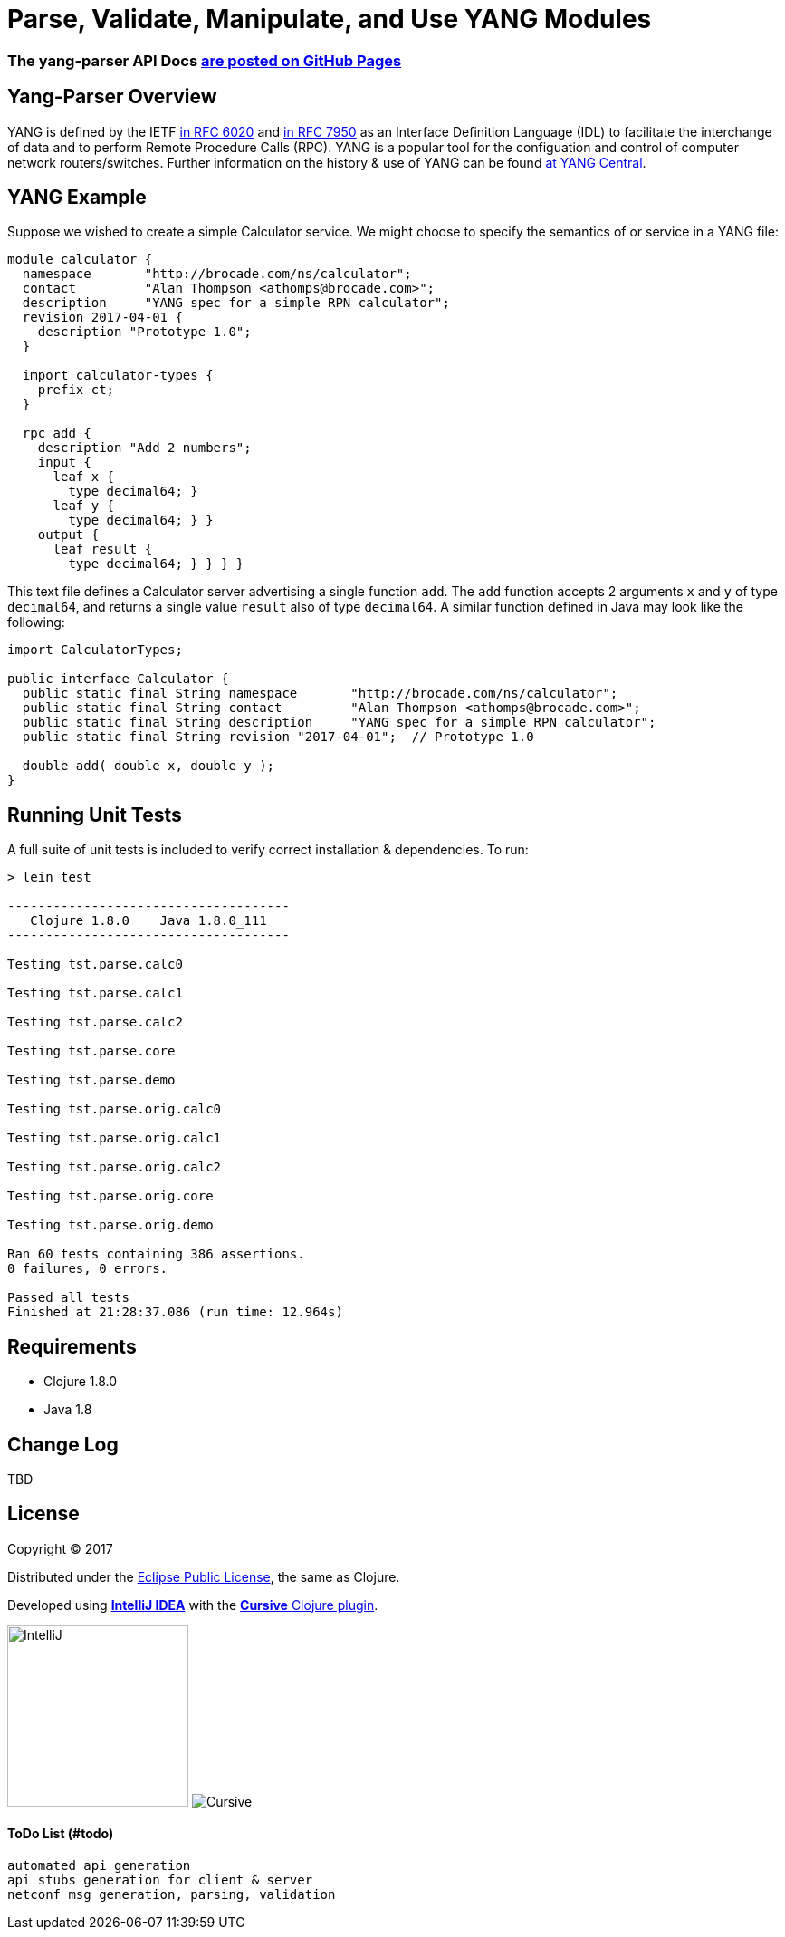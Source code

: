 
= Parse, Validate, Manipulate, and Use YANG Modules

=== The yang-parser API Docs link:http://cloojure.github.io/doc/tupelo[are posted on GitHub Pages]

== Yang-Parser Overview

YANG is defined by the IETF link:https://tools.ietf.org/html/rfc6020[in RFC 6020] and
link:https://tools.ietf.org/html/rfc7950[in RFC 7950] as an Interface Definition Language (IDL) 
to facilitate the interchange of data and to perform Remote Procedure Calls (RPC). YANG is a popular 
tool for the configuation and control of computer network routers/switches.  Further information on 
the history & use of YANG can be found link:http://www.yang-central.org[at YANG Central].

== YANG Example

Suppose we wished to create a simple Calculator service. We might choose to specify the semantics of
or service in a YANG file:


[source,yang]
----
module calculator {
  namespace       "http://brocade.com/ns/calculator";
  contact         "Alan Thompson <athomps@brocade.com>";
  description     "YANG spec for a simple RPN calculator";
  revision 2017-04-01 {
    description "Prototype 1.0";
  }

  import calculator-types {
    prefix ct;
  }

  rpc add {
    description "Add 2 numbers";
    input {
      leaf x { 
        type decimal64; }
      leaf y { 
        type decimal64; } }
    output {
      leaf result { 
        type decimal64; } } } }
----

This text file defines a Calculator server advertising a single function `add`. The `add` function
accepts 2 arguments `x` and `y` of type `decimal64`, and returns a single value `result` also of
type `decimal64`.  A similar function defined in Java may look like the following:

[source,java]
----
import CalculatorTypes;

public interface Calculator {
  public static final String namespace       "http://brocade.com/ns/calculator";
  public static final String contact         "Alan Thompson <athomps@brocade.com>";
  public static final String description     "YANG spec for a simple RPN calculator";
  public static final String revision "2017-04-01";  // Prototype 1.0

  double add( double x, double y );
}
----


== Running Unit Tests

A full suite of unit tests is included to verify correct installation & dependencies.  To run:

[source,bash]
----
> lein test

-------------------------------------
   Clojure 1.8.0    Java 1.8.0_111
-------------------------------------

Testing tst.parse.calc0

Testing tst.parse.calc1

Testing tst.parse.calc2

Testing tst.parse.core

Testing tst.parse.demo

Testing tst.parse.orig.calc0

Testing tst.parse.orig.calc1

Testing tst.parse.orig.calc2

Testing tst.parse.orig.core

Testing tst.parse.orig.demo

Ran 60 tests containing 386 assertions.
0 failures, 0 errors.

Passed all tests
Finished at 21:28:37.086 (run time: 12.964s)
----


== Requirements

 - Clojure 1.8.0
 - Java 1.8

== Change Log

TBD

== License

Copyright © 2017

Distributed under the link:https://www.eclipse.org/legal/epl-v10.html[Eclipse Public License], the same as Clojure.

Developed using link:https://www.jetbrains.com/idea/[*IntelliJ IDEA*] 
with the link:https://cursive-ide.com/[*Cursive* Clojure plugin].

image:resources/intellij-idea-logo-400.png[IntelliJ,200,200]
image:resources/cursive-logo-300.png[Cursive]

==== ToDo List (#todo)

  automated api generation
  api stubs generation for client & server
  netconf msg generation, parsing, validation


